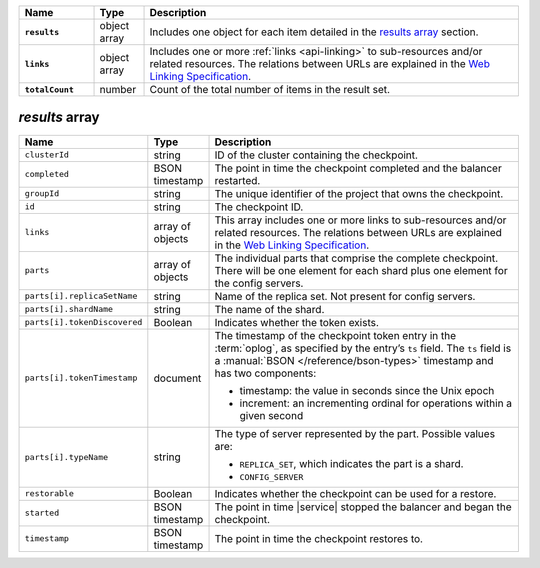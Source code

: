 .. list-table::
   :widths: 15 10 75
   :header-rows: 1
   :stub-columns: 1

   * - Name
     - Type
     - Description

   * - ``results``
     - object array
     - Includes one object for each item detailed in the
       `results array`_ section.

   * - ``links``
     - object array
     - Includes one or more :ref:`links <api-linking>` to 
       sub-resources and/or related resources. The relations between 
       URLs are explained in the `Web Linking Specification
       <http://tools.ietf.org/html/rfc5988>`__.

   * - ``totalCount``
     - number
     - Count of the total number of items in the result set.

`results` array
~~~~~~~~~~~~~~~

.. list-table::
   :widths: 20 10 70
   :header-rows: 1

   * - Name
     - Type
     - Description
       
   * - ``clusterId``
     - string
     - ID of the cluster containing the checkpoint.
       
   * - ``completed``
     - BSON timestamp
     - The point in time the checkpoint completed and the balancer
       restarted.

   * - ``groupId``
     - string
     - The unique identifier of the project that owns the checkpoint.

   * - ``id``
     - string
     - The checkpoint ID.
       
   * - ``links``
     - array of objects
     - This array includes one or more links to sub-resources
       and/or related resources. The relations between URLs are
       explained in the `Web Linking Specification
       <http://tools.ietf.org/html/rfc5988>`_.

   * - ``parts``
     - array of objects
     - The individual parts that comprise the complete checkpoint. There
       will be one element for each shard plus one element for the config
       servers.

   * - ``parts[i].replicaSetName``
     - string
     - Name of the replica set. Not present for config servers.

   * - ``parts[i].shardName``
     - string
     - The name of the shard.

   * - ``parts[i].tokenDiscovered``
     - Boolean
     - Indicates whether the token exists.

   * - ``parts[i].tokenTimestamp``
     - document
     - The timestamp of the checkpoint token entry in the :term:`oplog`,
       as specified by the entry’s ``ts`` field. The ``ts`` field is a
       :manual:`BSON </reference/bson-types>` timestamp and has two components: 

       - timestamp: the value in seconds since the Unix epoch
         
       - increment: an incrementing ordinal for operations within a
         given second

   * - ``parts[i].typeName``
     - string
     - The type of server represented by the part. Possible values are:

       - ``REPLICA_SET``, which indicates the part is a shard.
       - ``CONFIG_SERVER``

   * - ``restorable``
     - Boolean
     - Indicates whether the checkpoint can be used for a restore.

   * - ``started``
     - BSON timestamp
     - The point in time |service| stopped the balancer and began the checkpoint.

   * - ``timestamp``
     - BSON timestamp
     - The point in time the checkpoint restores to.
